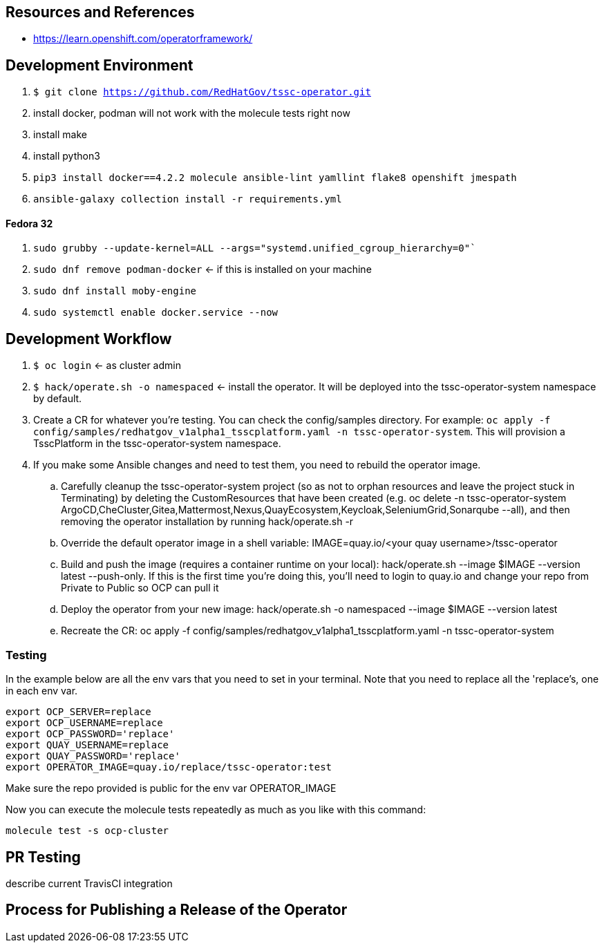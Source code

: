 
== Resources and References

* https://learn.openshift.com/operatorframework/

== Development Environment

. `$ git clone https://github.com/RedHatGov/tssc-operator.git`
. install docker, podman will not work with the molecule tests right now
. install make
. install python3
. `pip3 install docker==4.2.2 molecule ansible-lint yamllint flake8 openshift jmespath`
. `ansible-galaxy collection install -r requirements.yml`

==== Fedora 32

. `sudo grubby --update-kernel=ALL --args="systemd.unified_cgroup_hierarchy=0"``
. `sudo dnf remove podman-docker` <- if this is installed on your machine
. `sudo dnf install moby-engine`
. `sudo systemctl enable docker.service --now`


== Development Workflow

. `$ oc login` <- as cluster admin
. `$ hack/operate.sh -o namespaced` <- install the operator. It will be deployed into the tssc-operator-system namespace by default.
. Create a CR for whatever you're testing. You can check the config/samples directory. For example: `oc apply -f config/samples/redhatgov_v1alpha1_tsscplatform.yaml -n tssc-operator-system`. This will provision a TsscPlatform in the tssc-operator-system namespace.
. If you make some Ansible changes and need to test them, you need to rebuild the operator image. 
.. Carefully cleanup the tssc-operator-system project (so as not to orphan resources and leave the project stuck in Terminating) by deleting the CustomResources that have been created (e.g. oc delete -n tssc-operator-system ArgoCD,CheCluster,Gitea,Mattermost,Nexus,QuayEcosystem,Keycloak,SeleniumGrid,Sonarqube --all), and then removing the operator installation by running hack/operate.sh -r
.. Override the default operator image in a shell variable: IMAGE=quay.io/<your quay username>/tssc-operator
.. Build and push the image (requires a container runtime on your local): hack/operate.sh --image $IMAGE --version latest --push-only. If this is the first time you're doing this, you'll need to login to quay.io and change your repo from Private to Public so OCP can pull it
.. Deploy the operator from your new image: hack/operate.sh -o namespaced --image $IMAGE --version latest
.. Recreate the CR: oc apply -f config/samples/redhatgov_v1alpha1_tsscplatform.yaml -n tssc-operator-system

=== Testing

In the example below are all the env vars that you need to set in your terminal. Note that you need to replace all the 'replace's, one in each env var.

```
export OCP_SERVER=replace
export OCP_USERNAME=replace
export OCP_PASSWORD='replace'
export QUAY_USERNAME=replace
export QUAY_PASSWORD='replace'
export OPERATOR_IMAGE=quay.io/replace/tssc-operator:test
```

Make sure the repo provided is public for the env var OPERATOR_IMAGE

Now you can execute the molecule tests repeatedly as much as you like with this command:

`molecule test -s ocp-cluster`

== PR Testing

describe current TravisCI integration

== Process for Publishing a Release of the Operator

